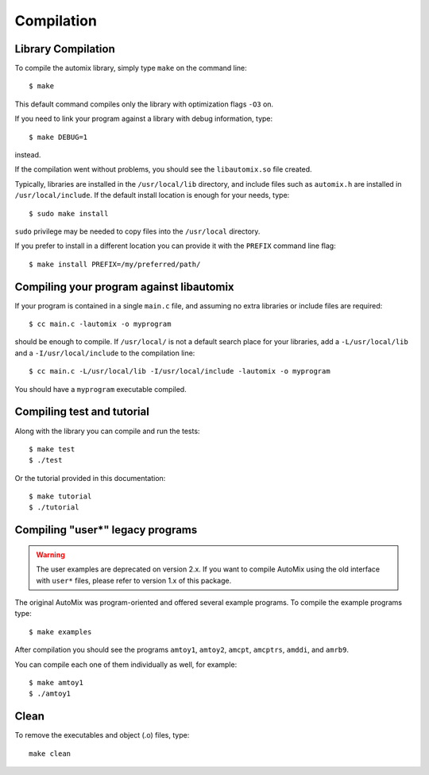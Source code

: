 .. _compile:

Compilation
===========

Library Compilation
-------------------

To compile the automix library, simply type ``make`` on the command line::

    $ make

This default command compiles only the library with optimization flags ``-O3`` on.

If you need to link your program against a library with debug information, type::

    $ make DEBUG=1

instead.

If the compilation went without problems, you should see the ``libautomix.so`` file created.

Typically, libraries are installed in the ``/usr/local/lib`` directory,
and include files such as ``automix.h`` are installed in ``/usr/local/include``.
If the default install location is enough for your needs, type::

    $ sudo make install

``sudo`` privilege may be needed to copy files into the ``/usr/local`` directory.

If you prefer to install in a different location you can provide it with the ``PREFIX`` command line flag::

    $ make install PREFIX=/my/preferred/path/

Compiling your program against libautomix
-----------------------------------------

If your program is contained in a single ``main.c`` file, and assuming no extra libraries or include files are required::

    $ cc main.c -lautomix -o myprogram

should be enough to compile. If ``/usr/local/`` is not a default search place for your libraries,
add a ``-L/usr/local/lib`` and a ``-I/usr/local/include`` to the compilation line::

    $ cc main.c -L/usr/local/lib -I/usr/local/include -lautomix -o myprogram

You should have a ``myprogram`` executable compiled.

Compiling test and tutorial
---------------------------

Along with the library you can compile and run the tests::

    $ make test
    $ ./test

Or the tutorial provided in this documentation::

    $ make tutorial
    $ ./tutorial

Compiling "user*" legacy programs
---------------------------------

.. warning::

  The user examples are deprecated on version 2.x.
  If you want to compile AutoMix using the old interface with ``user*`` files, please refer to version 1.x of this package.

The original AutoMix was program-oriented and offered several example programs.
To compile the example programs type::

    $ make examples

After compilation you should see the programs
``amtoy1``, ``amtoy2``, ``amcpt``, ``amcptrs``, ``amddi``, and ``amrb9``.

You can compile each one of them individually as well, for example::

    $ make amtoy1
    $ ./amtoy1

Clean
-----

To remove the executables and object (.o) files, type::

    make clean   
